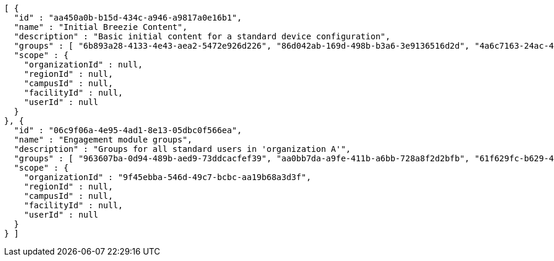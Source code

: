 [source,options="nowrap"]
----
[ {
  "id" : "aa450a0b-b15d-434c-a946-a9817a0e16b1",
  "name" : "Initial Breezie Content",
  "description" : "Basic initial content for a standard device configuration",
  "groups" : [ "6b893a28-4133-4e43-aea2-5472e926d226", "86d042ab-169d-498b-b3a6-3e9136516d2d", "4a6c7163-24ac-4115-aa9d-3ab9b0950533" ],
  "scope" : {
    "organizationId" : null,
    "regionId" : null,
    "campusId" : null,
    "facilityId" : null,
    "userId" : null
  }
}, {
  "id" : "06c9f06a-4e95-4ad1-8e13-05dbc0f566ea",
  "name" : "Engagement module groups",
  "description" : "Groups for all standard users in 'organization A'",
  "groups" : [ "963607ba-0d94-489b-aed9-73ddcacfef39", "aa0bb7da-a9fe-411b-a6bb-728a8f2d2bfb", "61f629fc-b629-4492-83fa-054ac88a9354" ],
  "scope" : {
    "organizationId" : "9f45ebba-546d-49c7-bcbc-aa19b68a3d3f",
    "regionId" : null,
    "campusId" : null,
    "facilityId" : null,
    "userId" : null
  }
} ]
----